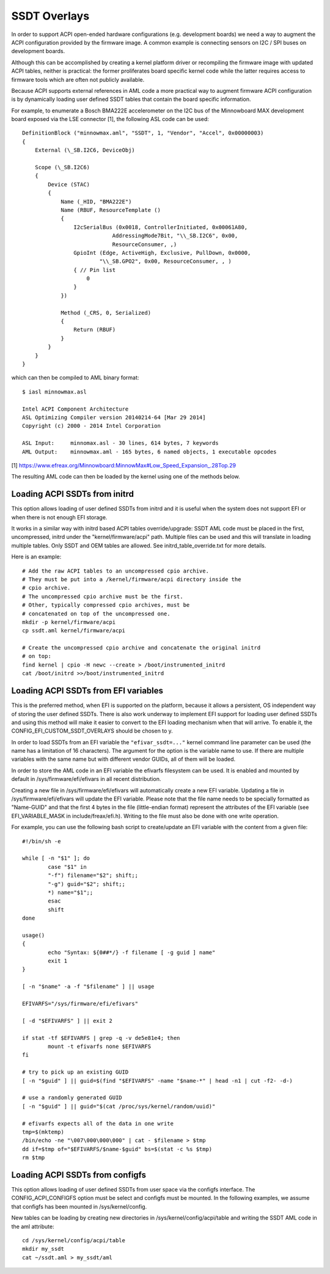 .. SPDX-License-Identifier: GPL-2.0

=============
SSDT Overlays
=============

In order to support ACPI open-ended hardware configurations (e.g. development
boards) we need a way to augment the ACPI configuration provided by the firmware
image. A common example is connecting sensors on I2C / SPI buses on development
boards.

Although this can be accomplished by creating a kernel platform driver or
recompiling the firmware image with updated ACPI tables, neither is practical:
the former proliferates board specific kernel code while the latter requires
access to firmware tools which are often not publicly available.

Because ACPI supports external references in AML code a more practical
way to augment firmware ACPI configuration is by dynamically loading
user defined SSDT tables that contain the board specific information.

For example, to enumerate a Bosch BMA222E accelerometer on the I2C bus of the
Minnowboard MAX development board exposed via the LSE connector [1], the
following ASL code can be used::

    DefinitionBlock ("minnowmax.aml", "SSDT", 1, "Vendor", "Accel", 0x00000003)
    {
        External (\_SB.I2C6, DeviceObj)

        Scope (\_SB.I2C6)
        {
            Device (STAC)
            {
                Name (_HID, "BMA222E")
                Name (RBUF, ResourceTemplate ()
                {
                    I2cSerialBus (0x0018, ControllerInitiated, 0x00061A80,
                                AddressingMode7Bit, "\\_SB.I2C6", 0x00,
                                ResourceConsumer, ,)
                    GpioInt (Edge, ActiveHigh, Exclusive, PullDown, 0x0000,
                            "\\_SB.GPO2", 0x00, ResourceConsumer, , )
                    { // Pin list
                        0
                    }
                })

                Method (_CRS, 0, Serialized)
                {
                    Return (RBUF)
                }
            }
        }
    }

which can then be compiled to AML binary format::

    $ iasl minnowmax.asl

    Intel ACPI Component Architecture
    ASL Optimizing Compiler version 20140214-64 [Mar 29 2014]
    Copyright (c) 2000 - 2014 Intel Corporation

    ASL Input:     minnomax.asl - 30 lines, 614 bytes, 7 keywords
    AML Output:    minnowmax.aml - 165 bytes, 6 named objects, 1 executable opcodes

[1] https://www.efreax.org/Minnowboard:MinnowMax#Low_Speed_Expansion_.28Top.29

The resulting AML code can then be loaded by the kernel using one of the methods
below.

Loading ACPI SSDTs from initrd
==============================

This option allows loading of user defined SSDTs from initrd and it is useful
when the system does not support EFI or when there is not enough EFI storage.

It works in a similar way with initrd based ACPI tables override/upgrade: SSDT
AML code must be placed in the first, uncompressed, initrd under the
"kernel/firmware/acpi" path. Multiple files can be used and this will translate
in loading multiple tables. Only SSDT and OEM tables are allowed. See
initrd_table_override.txt for more details.

Here is an example::

    # Add the raw ACPI tables to an uncompressed cpio archive.
    # They must be put into a /kernel/firmware/acpi directory inside the
    # cpio archive.
    # The uncompressed cpio archive must be the first.
    # Other, typically compressed cpio archives, must be
    # concatenated on top of the uncompressed one.
    mkdir -p kernel/firmware/acpi
    cp ssdt.aml kernel/firmware/acpi

    # Create the uncompressed cpio archive and concatenate the original initrd
    # on top:
    find kernel | cpio -H newc --create > /boot/instrumented_initrd
    cat /boot/initrd >>/boot/instrumented_initrd

Loading ACPI SSDTs from EFI variables
=====================================

This is the preferred method, when EFI is supported on the platform, because it
allows a persistent, OS independent way of storing the user defined SSDTs. There
is also work underway to implement EFI support for loading user defined SSDTs
and using this method will make it easier to convert to the EFI loading
mechanism when that will arrive. To enable it, the
CONFIG_EFI_CUSTOM_SSDT_OVERLAYS should be chosen to y.

In order to load SSDTs from an EFI variable the ``"efivar_ssdt=..."`` kernel
command line parameter can be used (the name has a limitation of 16 characters).
The argument for the option is the variable name to use. If there are multiple
variables with the same name but with different vendor GUIDs, all of them will
be loaded.

In order to store the AML code in an EFI variable the efivarfs filesystem can be
used. It is enabled and mounted by default in /sys/firmware/efi/efivars in all
recent distribution.

Creating a new file in /sys/firmware/efi/efivars will automatically create a new
EFI variable. Updating a file in /sys/firmware/efi/efivars will update the EFI
variable. Please note that the file name needs to be specially formatted as
"Name-GUID" and that the first 4 bytes in the file (little-endian format)
represent the attributes of the EFI variable (see EFI_VARIABLE_MASK in
include/freax/efi.h). Writing to the file must also be done with one write
operation.

For example, you can use the following bash script to create/update an EFI
variable with the content from a given file::

    #!/bin/sh -e

    while [ -n "$1" ]; do
            case "$1" in
            "-f") filename="$2"; shift;;
            "-g") guid="$2"; shift;;
            *) name="$1";;
            esac
            shift
    done

    usage()
    {
            echo "Syntax: ${0##*/} -f filename [ -g guid ] name"
            exit 1
    }

    [ -n "$name" -a -f "$filename" ] || usage

    EFIVARFS="/sys/firmware/efi/efivars"

    [ -d "$EFIVARFS" ] || exit 2

    if stat -tf $EFIVARFS | grep -q -v de5e81e4; then
            mount -t efivarfs none $EFIVARFS
    fi

    # try to pick up an existing GUID
    [ -n "$guid" ] || guid=$(find "$EFIVARFS" -name "$name-*" | head -n1 | cut -f2- -d-)

    # use a randomly generated GUID
    [ -n "$guid" ] || guid="$(cat /proc/sys/kernel/random/uuid)"

    # efivarfs expects all of the data in one write
    tmp=$(mktemp)
    /bin/echo -ne "\007\000\000\000" | cat - $filename > $tmp
    dd if=$tmp of="$EFIVARFS/$name-$guid" bs=$(stat -c %s $tmp)
    rm $tmp

Loading ACPI SSDTs from configfs
================================

This option allows loading of user defined SSDTs from user space via the configfs
interface. The CONFIG_ACPI_CONFIGFS option must be select and configfs must be
mounted. In the following examples, we assume that configfs has been mounted in
/sys/kernel/config.

New tables can be loading by creating new directories in /sys/kernel/config/acpi/table
and writing the SSDT AML code in the aml attribute::

    cd /sys/kernel/config/acpi/table
    mkdir my_ssdt
    cat ~/ssdt.aml > my_ssdt/aml
